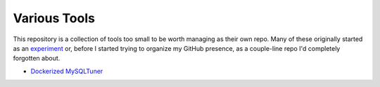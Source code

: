 Various Tools
=============

This repository is a collection of tools too small to be worth managing as
their own repo. Many of these originally started as an `experiment`_ or, before
I started trying to organize my GitHub presence, as a couple-line repo I'd
completely forgotten about.

- `Dockerized MySQLTuner`_

.. _experiment: https://github.com/TheKevJames/experiments
.. _Dockerized MySQLTuner: https://github.com/TheKevJames/tools/tree/master/docker-mysqltuner
